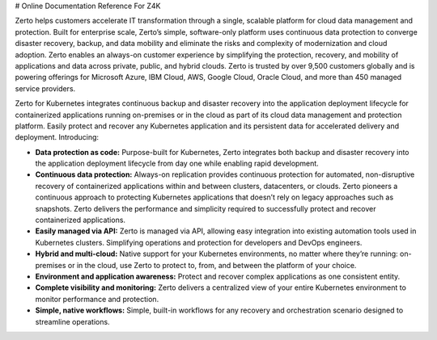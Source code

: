 # Online Documentation Reference For Z4K

Zerto helps customers accelerate IT transformation through a single, scalable platform for cloud data management and protection. Built for enterprise scale, Zerto’s simple, software-only platform uses continuous data protection to converge disaster recovery, backup, and data mobility and eliminate the risks and complexity of modernization and cloud adoption. Zerto enables an always-on customer experience by simplifying the protection, recovery, and mobility of applications and data across private, public, and hybrid clouds. Zerto is trusted by over 9,500 customers globally and is powering offerings for Microsoft Azure, IBM Cloud, AWS, Google Cloud, Oracle Cloud, and more than 450 managed service providers.

Zerto for Kubernetes integrates continuous backup and disaster recovery into the application deployment lifecycle for containerized applications running on-premises or in the cloud as part of its cloud data management and protection platform. Easily protect and recover any Kubernetes application and its persistent data for accelerated delivery and deployment. Introducing:

- **Data protection as code:** Purpose-built for Kubernetes, Zerto integrates both backup and disaster recovery into the application deployment lifecycle from day one while enabling rapid development.
-	**Continuous data protection:** Always-on replication provides continuous protection for automated, non-disruptive recovery of containerized applications within and between clusters, datacenters, or clouds. Zerto pioneers a continuous approach to protecting Kubernetes applications that doesn’t rely on legacy approaches such as snapshots. Zerto delivers the performance and simplicity required to successfully protect and recover containerized applications.
-	**Easily managed via API:** Zerto is managed via API, allowing easy integration into existing automation tools used in Kubernetes clusters. Simplifying operations and protection for developers and DevOps engineers.
-	**Hybrid and multi-cloud:** Native support for your Kubernetes environments, no matter where they’re running: on-premises or in the cloud, use Zerto to protect to, from, and between the platform of your choice.
-	**Environment and application awareness:** Protect and recover complex applications as one consistent entity.
-	**Complete visibility and monitoring:** Zerto delivers a centralized view of your entire Kubernetes environment to monitor performance and protection.
-	**Simple, native workflows:** Simple, built-in workflows for any recovery and orchestration scenario designed to streamline operations.